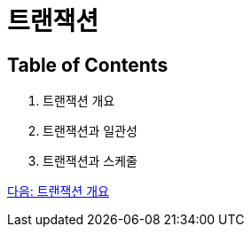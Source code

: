 = 트랜잭션

== Table of Contents

1. 트랜잭션 개요
2. 트랜잭션과 일관성
3. 트랜잭션과 스케줄

link:./03_introduction_to_transaction.adoc[다음: 트랜잭션 개요]